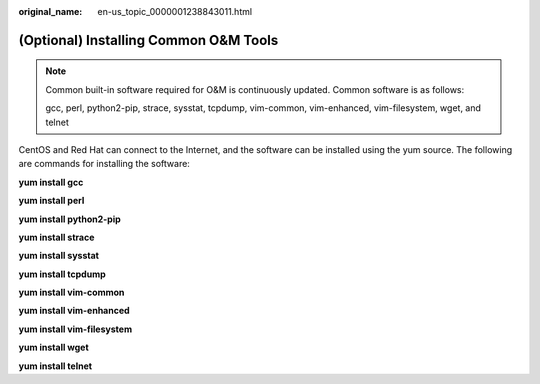 :original_name: en-us_topic_0000001238843011.html

.. _en-us_topic_0000001238843011:

(Optional) Installing Common O&M Tools
======================================

.. note::

   Common built-in software required for O&M is continuously updated. Common software is as follows:

   gcc, perl, python2-pip, strace, sysstat, tcpdump, vim-common, vim-enhanced, vim-filesystem, wget, and telnet

CentOS and Red Hat can connect to the Internet, and the software can be installed using the yum source. The following are commands for installing the software:

**yum install gcc**

**yum install perl**

**yum install python2-pip**

**yum install strace**

**yum install sysstat**

**yum install tcpdump**

**yum install vim-common**

**yum install vim-enhanced**

**yum install vim-filesystem**

**yum install wget**

**yum install telnet**
